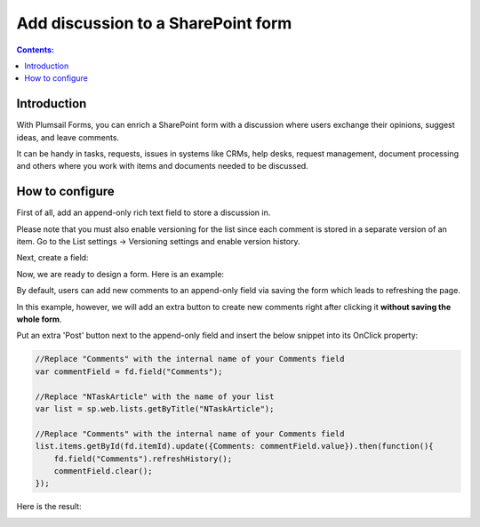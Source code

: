 Add discussion to a SharePoint form
==================================================

.. contents:: Contents:
 :local:
 :depth: 1
 
Introduction
--------------------------------------------------
With Plumsail Forms, you can enrich a SharePoint form with a discussion where users exchange their opinions, suggest ideas, and leave comments. 

It can be handy in tasks, requests, issues in systems like CRMs, help desks, request management, document processing and others where you work with items and documents needed to be discussed. 


|pic0|

.. |pic0| image:: ../images/how-to/add-discussion/ArticleComments.gif
   :alt: Article Comments gif

How to configure
--------------------------------------------------

First of all, add an append-only rich text field to store a discussion in. 

Please note that you must also enable versioning for the list since each comment is stored in a separate version of an item. Go to the List settings -> Versioning settings and enable version history. 

Next, create a field:


|pic1|

.. |pic1| image:: ../images/how-to/add-discussion/CreateField.png
   :alt: Create Field


Now, we are ready to design a form. Here is an example: 


|pic2|

.. |pic2| image:: ../images/how-to/add-discussion/DesignForm.png
   :alt: Design Form


By default, users can add new comments to an append-only field via saving the form which leads to refreshing the page. 

In this example, however, we will add an extra button to create new comments right after clicking it **without saving the whole form**. 

Put an extra 'Post' button next to the append-only field and insert the below snippet into its OnClick property: 

.. code-block:: javascript

    //Replace "Comments" with the internal name of your Comments field  
    var commentField = fd.field("Comments");  
  
    //Replace "NTaskArticle" with the name of your list   
    var list = sp.web.lists.getByTitle("NTaskArticle");  

    //Replace "Comments" with the internal name of your Comments field   
    list.items.getById(fd.itemId).update({Comments: commentField.value}).then(function(){  
        fd.field("Comments").refreshHistory();     
        commentField.clear(); 
    });   

Here is the result:


|pic3|

.. |pic3| image:: ../images/how-to/add-discussion/ResultForm.png
   :alt: Result Form